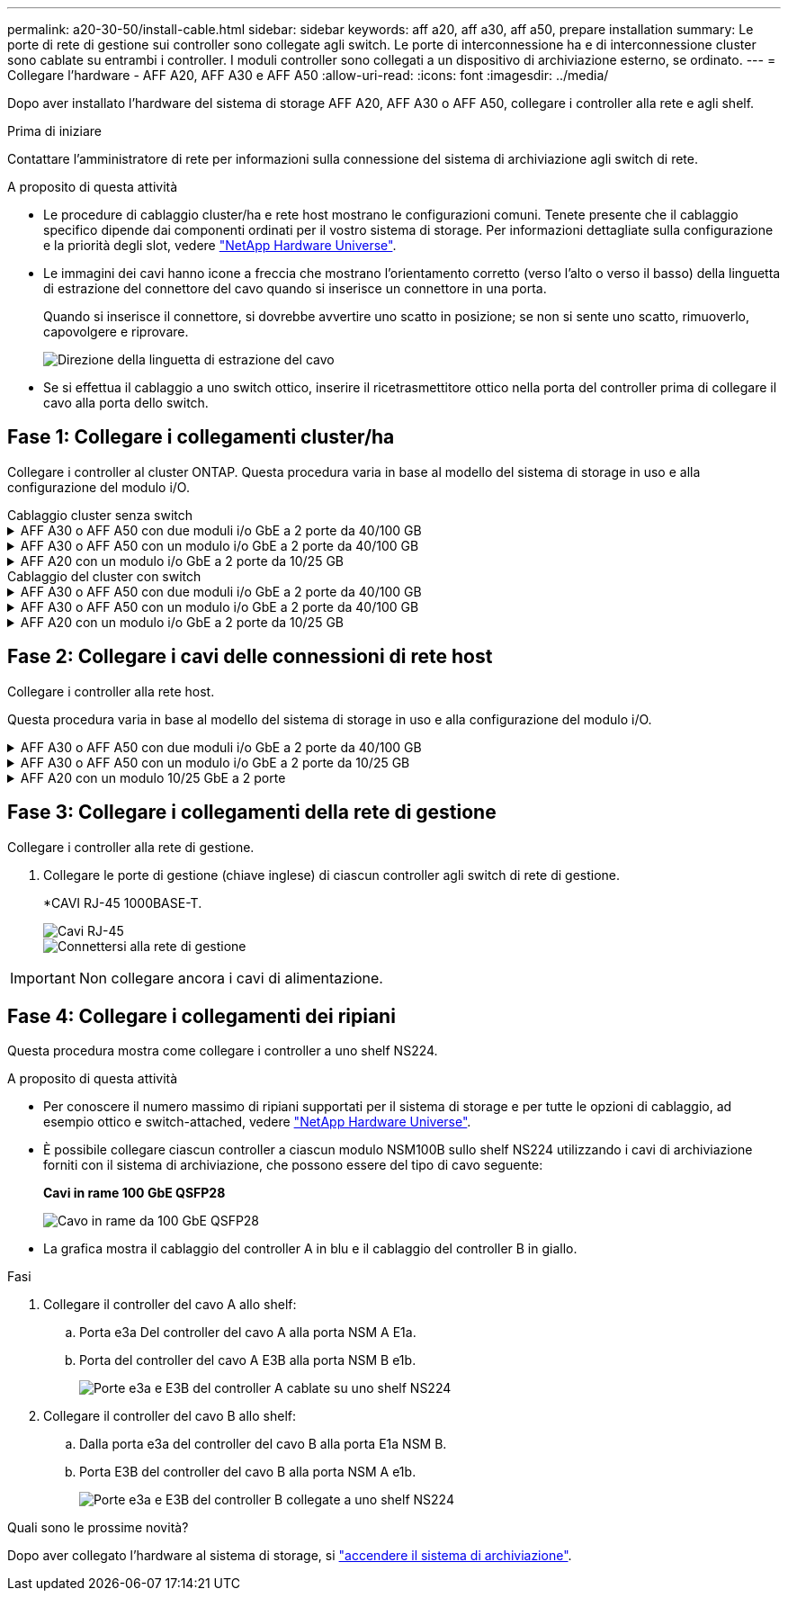 ---
permalink: a20-30-50/install-cable.html 
sidebar: sidebar 
keywords: aff a20, aff a30, aff a50, prepare installation 
summary: Le porte di rete di gestione sui controller sono collegate agli switch. Le porte di interconnessione ha e di interconnessione cluster sono cablate su entrambi i controller. I moduli controller sono collegati a un dispositivo di archiviazione esterno, se ordinato. 
---
= Collegare l'hardware - AFF A20, AFF A30 e AFF A50
:allow-uri-read: 
:icons: font
:imagesdir: ../media/


[role="lead"]
Dopo aver installato l'hardware del sistema di storage AFF A20, AFF A30 o AFF A50, collegare i controller alla rete e agli shelf.

.Prima di iniziare
Contattare l'amministratore di rete per informazioni sulla connessione del sistema di archiviazione agli switch di rete.

.A proposito di questa attività
* Le procedure di cablaggio cluster/ha e rete host mostrano le configurazioni comuni. Tenete presente che il cablaggio specifico dipende dai componenti ordinati per il vostro sistema di storage. Per informazioni dettagliate sulla configurazione e la priorità degli slot, vedere link:https://hwu.netapp.com["NetApp Hardware Universe"^].
* Le immagini dei cavi hanno icone a freccia che mostrano l'orientamento corretto (verso l'alto o verso il basso) della linguetta di estrazione del connettore del cavo quando si inserisce un connettore in una porta.
+
Quando si inserisce il connettore, si dovrebbe avvertire uno scatto in posizione; se non si sente uno scatto, rimuoverlo, capovolgere e riprovare.

+
image:../media/drw_cable_pull_tab_direction_ieops-1699.svg["Direzione della linguetta di estrazione del cavo"]

* Se si effettua il cablaggio a uno switch ottico, inserire il ricetrasmettitore ottico nella porta del controller prima di collegare il cavo alla porta dello switch.




== Fase 1: Collegare i collegamenti cluster/ha

Collegare i controller al cluster ONTAP. Questa procedura varia in base al modello del sistema di storage in uso e alla configurazione del modulo i/O.

[role="tabbed-block"]
====
.Cablaggio cluster senza switch
--
.AFF A30 o AFF A50 con due moduli i/o GbE a 2 porte da 40/100 GB
[%collapsible]
=====
Collegare i controller l'uno all'altro per creare connessioni del cluster ONTAP.

.Fasi
. Collegare le connessioni di interconnessione cluster/ha:
+

NOTE: Il traffico di cluster Interconnect e il traffico ha condividono le stesse porte fisiche (sui moduli i/o negli slot 2 e 4). Le porte sono 40/100 GbE.

+
.. Porta E2A Del controller del cavo A alla porta E2A del controller B.
.. Porta e4a Del controller del cavo A alla porta e4a del controller B.
+

NOTE: Le porte dei moduli i/o E2B e e4b non sono utilizzate e sono disponibili per la connettività di rete host.

+
*100 cavi di interconnessione cluster/ha GbE*

+
image::../media/oie_cable100_gbe_qsfp28.png[Cavo ha 100 GbE cluster]

+
image::../media/drw_isi_a30-50_switchless_2p_100gbe_2card_cabling_ieops-2011.svg[schema di cablaggio del cluster senza switch a30 e a50 utilizzando due moduli io 100gbe]





=====
.AFF A30 o AFF A50 con un modulo i/o GbE a 2 porte da 40/100 GB
[%collapsible]
=====
Collegare i controller l'uno all'altro per creare connessioni del cluster ONTAP.

.Fasi
. Collegare le connessioni di interconnessione cluster/ha:
+

NOTE: Il traffico di cluster Interconnect e il traffico ha condividono le stesse porte fisiche (sul modulo i/o nello slot 4). Le porte sono 40/100 GbE.

+
.. Porta e4a Del controller del cavo A alla porta e4a del controller B.
.. Porta e4b Del controller del cavo A alla porta e4b del controller B.
+
*100 cavi di interconnessione cluster/ha GbE*

+
image::../media/oie_cable100_gbe_qsfp28.png[Cavo ha 100 GbE cluster]

+
image::../media/drw_isi_a30-50_switchless_2p_100gbe_1card_cabling_ieops-1925.svg[schema di cablaggio del cluster senza switch a30 e a50 utilizzando un modulo io 100gbe]





=====
.AFF A20 con un modulo i/o GbE a 2 porte da 10/25 GB
[%collapsible]
=====
Collegare i controller l'uno all'altro per creare connessioni del cluster ONTAP.

.Fasi
. Collegare le connessioni di interconnessione cluster/ha:
+

NOTE: Il traffico di cluster Interconnect e il traffico ha condividono le stesse porte fisiche (sul modulo i/o nello slot 4). Le porte sono 10/25 GbE.

+
.. Porta e4a Del controller del cavo A alla porta e4a del controller B.
.. Porta e4b Del controller del cavo A alla porta e4b del controller B.
+
*25 cavi di interconnessione cluster/ha GbE*

+
image:../media/oie_cable_sfp_gbe_copper.png["Connettore GbE SFP in rame, larghezza=100px"]

+
image::../media/drw_isi_a20_switchless_2p_25gbe_cabling_ieops-2018.svg[diagramma di cablaggio del cluster senza switch a20 utilizzando un modulo io 25 gbe]





=====
--
.Cablaggio del cluster con switch
--
.AFF A30 o AFF A50 con due moduli i/o GbE a 2 porte da 40/100 GB
[%collapsible]
=====
Collegare i controller agli switch di rete cluster per creare connessioni cluster ONTAP.

.Fasi
. Collegare le connessioni di interconnessione cluster/ha:
+

NOTE: Il traffico di cluster Interconnect e il traffico ha condividono le stesse porte fisiche (sui moduli i/o negli slot 2 e 4). Le porte sono 40/100 GbE.

+
.. Collegare il controller via cavo A alla porta e4a dello switch di rete cluster A.
.. Collegare la porta E2A del controller A allo switch di rete del cluster B.
.. Porta e4a del controller del cavo B allo switch di rete del cluster A.
.. Collegare la porta E2A del controller B allo switch di rete del cluster B.
+

NOTE: Le porte dei moduli i/o E2B e e4b non sono utilizzate e sono disponibili per la connettività di rete host.

+
*40/100 cavi di interconnessione cluster/ha GbE*

+
image::../media/oie_cable100_gbe_qsfp28.png[Cavo ha 40/100 GbE cluster]

+
image::../media/drw_isi_a30-50_switched_2p_100gbe_2card_cabling_ieops-2013.svg[schema di cablaggio del cluster commutato a30 e a50 utilizzando due moduli io 100gbe]





=====
.AFF A30 o AFF A50 con un modulo i/o GbE a 2 porte da 40/100 GB
[%collapsible]
=====
Collegare i controller agli switch di rete cluster per creare connessioni cluster ONTAP.

.Fasi
. Collegare i controller agli switch di rete cluster:
+

NOTE: Il traffico di cluster Interconnect e il traffico ha condividono le stesse porte fisiche (sul modulo i/o nello slot 4). Le porte sono 40/100 GbE.

+
.. Collegare il controller via cavo A alla porta e4a dello switch di rete cluster A.
.. Collegare la porta e4b del controller A allo switch di rete del cluster B.
.. Porta e4a del controller del cavo B allo switch di rete del cluster A.
.. Collegare la porta e4b del controller B allo switch di rete del cluster B.
+
*40/100 cavi di interconnessione cluster/ha GbE*

+
image::../media/oie_cable100_gbe_qsfp28.png[Cavo ha 40/100 GbE cluster]

+
image::../media/drw_isi_a30-50_2p_100gbe_1card_switched_cabling_ieops-1926.svg[Connessioni cluster via cavo alla rete cluster]





=====
.AFF A20 con un modulo i/o GbE a 2 porte da 10/25 GB
[%collapsible]
=====
Collegare i controller agli switch di rete cluster per creare connessioni cluster ONTAP.

. Collegare i controller agli switch di rete cluster:
+

NOTE: Il traffico di cluster Interconnect e il traffico ha condividono le stesse porte fisiche (sul modulo i/o nello slot 4). Le porte sono 10/25 GbE.

+
.. Collegare il controller via cavo A alla porta e4a dello switch di rete cluster A.
.. Collegare la porta e4b del controller A allo switch di rete del cluster B.
.. Porta e4a del controller del cavo B allo switch di rete del cluster A.
.. Collegare la porta e4b del controller B allo switch di rete del cluster B.
+
*10/25 cavi di interconnessione cluster/ha GbE*

+
image:../media/oie_cable_sfp_gbe_copper.png["Connettore GbE SFP in rame, larghezza=100px"]

+
image:../media/drw_isi_a20_switched_2p_25gbe_cabling_ieops-2019.svg["diagramma di cablaggio del cluster con a20 switch utilizzando un modulo io 25gbe"]





=====
--
====


== Fase 2: Collegare i cavi delle connessioni di rete host

Collegare i controller alla rete host.

Questa procedura varia in base al modello del sistema di storage in uso e alla configurazione del modulo i/O.

.AFF A30 o AFF A50 con due moduli i/o GbE a 2 porte da 40/100 GB
[%collapsible]
====
.Fasi
. Collegare via cavo le connessioni di rete host.
+
I seguenti passaggi secondari sono esempi di cablaggio di rete host opzionale. Se necessario, consultare link:https://hwu.netapp.com["NetApp Hardware Universe"^] per la configurazione specifica del sistema di storage.

+
.. Opzionale: Collegare i controller dei cavi agli switch della rete host.
+
Su ciascun controller, collegare le porte E2B e e4b agli switch di rete host Ethernet.

+

NOTE: Le porte sui moduli i/o negli slot 2 e 4 sono 40/100 GbE (la connettività host è 40/100 GbE).

+
*Cavi 40/100 GbE*

+
image::../media/oie_cable_sfp_gbe_copper.png[Cavo da 40/100 GB]

+
image::../media/drw_isi_a30-50_host_2p_40-100gbe_2card_cabling_ieops-2014.svg[Collegare gli switch di rete host ethernet 40/100GbE]

.. Opzionale: Controller via cavo per switch di rete host FC.
+
Su ciascun controller, collegare le porte 1a, 1b, 1c e 1d agli switch di rete host FC.

+
*Cavi FC da 64 GB/s*

+
image:../media/oie_cable_sfp_gbe_copper.png["Cavo fc da 64 GB, larghezza=100px"]

+
image::../media/drw_isi_a30-50_4p_64gb_fc_2card_cabling_ieops-2023.svg[Collegare gli switch di rete host da A30 o A50 a 64GB fc utilizzando due moduli io]





====
.AFF A30 o AFF A50 con un modulo i/o GbE a 2 porte da 10/25 GB
[%collapsible]
====
.Fasi
. Collegare via cavo le connessioni di rete host.
+
I seguenti passaggi secondari sono esempi di cablaggio di rete host opzionale. Se necessario, consultare link:https://hwu.netapp.com["NetApp Hardware Universe"^] per la configurazione specifica del sistema di storage.

+
.. Opzionale: Collegare i controller dei cavi agli switch della rete host.
+
Su ciascun controller, collegare le porte E2A, E2B, e2c e e2d agli switch di rete host Ethernet.

+
*Cavi 10/25 GbE*

+
image:../media/oie_cable_sfp_gbe_copper.png["Connettore GbE SFP in rame, larghezza=100px"]

+
image::../media/drw_isi_a30-50_host_2p_40-100gbe_1card_cabling_ieops-1923.svg[Collegare gli switch di rete host ethernet 40/100GbE]

.. Opzionale: Controller via cavo per switch di rete host FC.
+
Su ciascun controller, collegare le porte 1a, 1b, 1c e 1d agli switch di rete host FC.

+
*Cavi FC da 64 GB/s*

+
image:../media/oie_cable_sfp_gbe_copper.png["Cavo fc da 64 GB, larghezza=100px"]

+
image::../media/drw_isi_a30-50_4p_64gb_fc_1card_cabling_ieops-1924.svg[Cavo per 64GB switch di rete host fc]





====
.AFF A20 con un modulo 10/25 GbE a 2 porte
[%collapsible]
====
.Fasi
. Collegare via cavo le connessioni di rete host.
+
I seguenti passaggi secondari sono esempi di cablaggio di rete host opzionale. Se necessario, consultare link:https://hwu.netapp.com["NetApp Hardware Universe"^] per la configurazione specifica del sistema di storage.

+
.. Opzionale: Controller via cavo per switch di rete host.
+
Su ciascun controller, collegare le porte E2A, E2B, e2c e e2d agli switch di rete host Ethernet.

+
*Cavi 10/25 GbE*

+
image:../media/oie_cable_sfp_gbe_copper.png["Connettore GbE SFP in rame, larghezza=100pxx"]

+
image::../media/drw_isi_a20_host_4p_25gbe_cabling_ieops-2017.svg[Collegare A20 a switch di rete host ethernet 40/100GbE]

.. Opzionale: Controller via cavo per switch di rete host FC.
+
Su ciascun controller, collegare le porte 1a, 1b, 1c e 1d agli switch di rete host FC.

+
*Cavi FC da 64 GB/s*

+
image:../media/oie_cable_sfp_gbe_copper.png["Cavo fc da 64 GB, larghezza=100pxx"]

+
image::../media/drw_isi_a20_4p_64gb_fc_cabling_ieops-2016.svg[Collegare gli switch di rete host da A20 a 64GB fc]





====


== Fase 3: Collegare i collegamenti della rete di gestione

Collegare i controller alla rete di gestione.

. Collegare le porte di gestione (chiave inglese) di ciascun controller agli switch di rete di gestione.
+
*CAVI RJ-45 1000BASE-T.

+
image::../media/oie_cable_rj45.png[Cavi RJ-45]

+
image::../media/drw_isi_g_wrench_cabling_ieops-1928.svg[Connettersi alla rete di gestione]




IMPORTANT: Non collegare ancora i cavi di alimentazione.



== Fase 4: Collegare i collegamenti dei ripiani

Questa procedura mostra come collegare i controller a uno shelf NS224.

.A proposito di questa attività
* Per conoscere il numero massimo di ripiani supportati per il sistema di storage e per tutte le opzioni di cablaggio, ad esempio ottico e switch-attached, vedere link:https://hwu.netapp.com["NetApp Hardware Universe"^].
* È possibile collegare ciascun controller a ciascun modulo NSM100B sullo shelf NS224 utilizzando i cavi di archiviazione forniti con il sistema di archiviazione, che possono essere del tipo di cavo seguente:
+
*Cavi in rame 100 GbE QSFP28*

+
image::../media/oie_cable100_gbe_qsfp28.png[Cavo in rame da 100 GbE QSFP28]

* La grafica mostra il cablaggio del controller A in blu e il cablaggio del controller B in giallo.


.Fasi
. Collegare il controller del cavo A allo shelf:
+
.. Porta e3a Del controller del cavo A alla porta NSM A E1a.
.. Porta del controller del cavo A E3B alla porta NSM B e1b.
+
image:../media/drw_isi_g_1_ns224_controller_a_cabling_ieops-1945.svg["Porte e3a e E3B del controller A cablate su uno shelf NS224"]



. Collegare il controller del cavo B allo shelf:
+
.. Dalla porta e3a del controller del cavo B alla porta E1a NSM B.
.. Porta E3B del controller del cavo B alla porta NSM A e1b.
+
image:../media/drw_isi_g_1_ns224_controller_b_cabling_ieops-1946.svg["Porte e3a e E3B del controller B collegate a uno shelf NS224"]





.Quali sono le prossime novità?
Dopo aver collegato l'hardware al sistema di storage, si link:install-power-hardware.html["accendere il sistema di archiviazione"].
